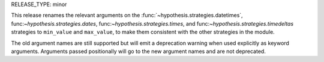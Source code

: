 RELEASE_TYPE: minor

This release renames the relevant arguments on the
:func:`~hypothesis.strategies.datetimes`, func:`~hypothesis.strategies.dates`,
func:`~hypothesis.strategies.times`, and func:`~hypothesis.strategies.timedeltas`
strategies to ``min_value`` and ``max_value``, to make them consistent with the
other strategies in the module.

The old argument names are still supported but will emit a deprecation warning
when used explicitly as keyword arguments. Arguments passed positionally will
go to the new argument names and are not deprecated.
